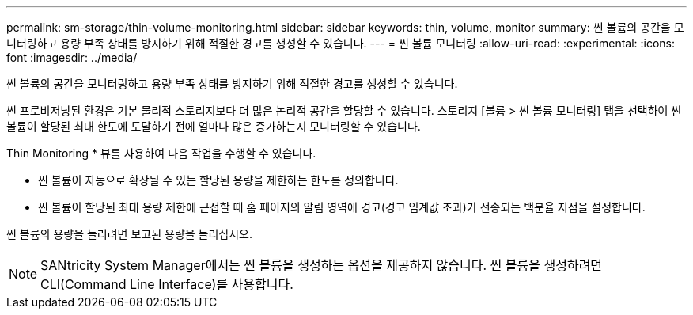 ---
permalink: sm-storage/thin-volume-monitoring.html 
sidebar: sidebar 
keywords: thin, volume, monitor 
summary: 씬 볼륨의 공간을 모니터링하고 용량 부족 상태를 방지하기 위해 적절한 경고를 생성할 수 있습니다. 
---
= 씬 볼륨 모니터링
:allow-uri-read: 
:experimental: 
:icons: font
:imagesdir: ../media/


[role="lead"]
씬 볼륨의 공간을 모니터링하고 용량 부족 상태를 방지하기 위해 적절한 경고를 생성할 수 있습니다.

씬 프로비저닝된 환경은 기본 물리적 스토리지보다 더 많은 논리적 공간을 할당할 수 있습니다. 스토리지 [볼륨 > 씬 볼륨 모니터링] 탭을 선택하여 씬 볼륨이 할당된 최대 한도에 도달하기 전에 얼마나 많은 증가하는지 모니터링할 수 있습니다.

Thin Monitoring * 뷰를 사용하여 다음 작업을 수행할 수 있습니다.

* 씬 볼륨이 자동으로 확장될 수 있는 할당된 용량을 제한하는 한도를 정의합니다.
* 씬 볼륨이 할당된 최대 용량 제한에 근접할 때 홈 페이지의 알림 영역에 경고(경고 임계값 초과)가 전송되는 백분율 지점을 설정합니다.


씬 볼륨의 용량을 늘리려면 보고된 용량을 늘리십시오.

[NOTE]
====
SANtricity System Manager에서는 씬 볼륨을 생성하는 옵션을 제공하지 않습니다. 씬 볼륨을 생성하려면 CLI(Command Line Interface)를 사용합니다.

====